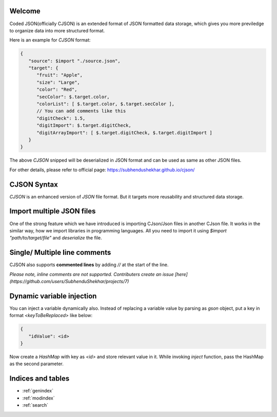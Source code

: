 .. CodedJson documentation master file, created by
   sphinx-quickstart on Fri Jan  5 15:00:19 2024.
   You can adapt this file completely to your liking, but it should at least
   contain the root `toctree` directive.

Welcome
========

Coded JSON(officially CJSON) is an extended format of JSON formatted data storage, which gives
you more previledge to organize data into more structured format.

Here is an example for `CJSON` format:

.. code-block::
   
   {
      "source": $import "./source.json",
      "target": {
         "fruit": "Apple",
         "size": "Large",
         "color": "Red",
         "secColor": $.target.color,
         "colorList": [ $.target.color, $.target.secColor ],
         // You can add comments like this
         "digitCheck": 1.5,
         "digitImport": $.target.digitCheck,
         "digitArrayImport": [ $.target.digitCheck, $.target.digitImport ]
      }
   }


The above `CJSON` snipped will be deserialized in JSON format and can be used 
as same as other JSON files.

For other details, please refer to official page: https://subhendushekhar.github.io/cjson/

CJSON Syntax
============

`CJSON` is an enhanced version of `JSON` file format. But it targets more reusability and structured data storage.

Import multiple JSON files
==========================

One of the strong feature which we have introduced is importing CJson/Json files in another CJson file.
It works in the similar way, how we import libraries in programming languages. All you need to import it using 
`$import "path/to/target/file"` and `deserialize` the file.

Single/ Multiple line comments
==============================

CJSON also supports **commented lines** by adding `//` at the start of the line.

*Please note, inline comments are not supported. Contributers create an issue [here](https://github.com/users/SubhenduShekhar/projects/7)*


Dynamic variable injection
==========================

You can inject a variable dynamically also. Instead of replacing a variable value by parsing as `gson` object, put a key in format `<keyToBeReplaced>` like below:

.. code-block::

   {
      "idValue": <id>
   }


Now create a `HashMap` with key as `<id>` and store relevant value in it.
While invoking `inject` function, pass the HashMap as the second parameter.

Indices and tables
==================

* :ref:`genindex`
* :ref:`modindex`
* :ref:`search`
